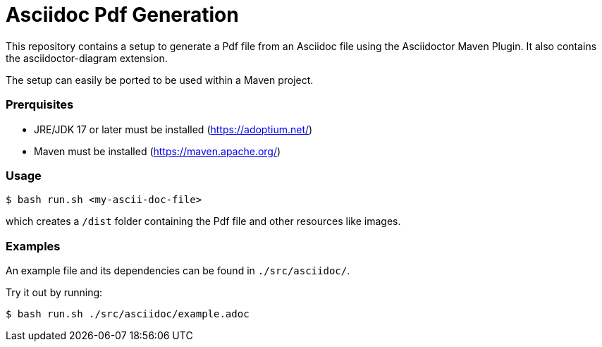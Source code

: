 = Asciidoc Pdf Generation

This repository contains a setup to generate a Pdf file from an Asciidoc file using the Asciidoctor Maven Plugin.
It also contains the asciidoctor-diagram extension. 

The setup can easily be ported to be used within a Maven project.

=== Prerquisites

- JRE/JDK 17 or later must be installed (https://adoptium.net/)
- Maven must be installed (https://maven.apache.org/)

=== Usage

[source]
----
$ bash run.sh <my-ascii-doc-file>
----
which creates a `/dist` folder containing the Pdf file and other resources like images.  



=== Examples
An example file and its dependencies can be found in `./src/asciidoc/`.

Try it out by running:
[source]
----
$ bash run.sh ./src/asciidoc/example.adoc
----